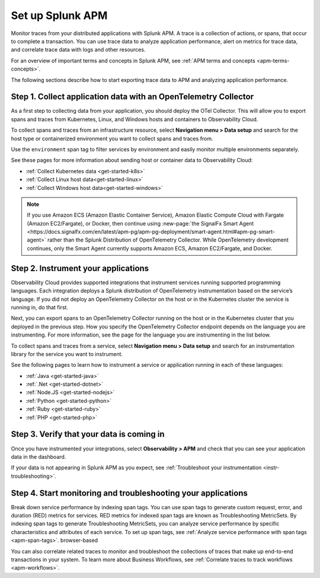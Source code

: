
.. _apm:

*****************
Set up Splunk APM
*****************

.. meta::
   :description: Get started monitoring applications with the Splunk Observability Cloud.

Monitor traces from your distributed applications with Splunk APM. A trace is a collection of actions, or spans, that occur to complete a transaction. You can use trace data to analyze application performance, alert on metrics for trace data, and correlate trace data with logs and other resources.

.. For an example that shows you how to identify the root cause of issues with APM, see :ref:`Example APM root cause investigation <apm-find-root-cause>`.

For an overview of important terms and concepts in Splunk APM, see :ref:`APM terms and concepts <apm-terms-concepts>`.

The following sections describe how to start exporting trace data to APM and analyzing application performance.


Step 1. Collect application data with an OpenTelemetry Collector
================================================================
As a first step to collecting data from your application, you should deploy the OTel Collector. This will allow you to export spans and traces from Kubernetes, Linux, and Windows hosts and containers to Observability Cloud.

To collect spans and traces from an infrastructure resource, select :strong:`Navigation menu > Data setup` and search for the host type or containerized environment you want to collect spans and traces from.

Use the ``environment`` span tag to filter services by environment and easily monitor multiple environments separately.

See these pages for more information about sending host or container data to Observability Cloud:

- :ref:`Collect Kubernetes data <get-started-k8s>`
- :ref:`Collect Linux host data<get-started-linux>`
- :ref:`Collect Windows host data<get-started-windows>`

.. note::
   If you use Amazon ECS (Amazon Elastic Container Service), Amazon Elastic Compute Cloud with Fargate (Amazon EC2/Fargate), or Docker, then continue using :new-page:`the SignalFx Smart Agent <https://docs.signalfx.com/en/latest/apm-pg/apm-pg-deployment/smart-agent.html#apm-pg-smart-agent>` rather than the Splunk Distribution of OpenTelemetry Collector. While OpenTelemetry development continues, only the Smart Agent currently supports Amazon ECS, Amazon EC2/Fargate, and Docker.

Step 2. Instrument your applications
====================================
Observability Cloud provides supported integrations that instrument services running supported programming languages. Each integration deploys a Splunk distribution of OpenTelemetry instrumentation based on the service’s language. If you did not deploy an OpenTelemetry Collector on the host or in the Kubernetes cluster the service is running in, do that first.

Next, you can export spans to an OpenTelemetry Collector running on the host or in the Kubernetes cluster that you deployed in the previous step. How you specify the OpenTelemetry Collector endpoint depends on the language you are instrumenting. For more information, see the page for the language you are instrumenting in the list below.

To collect spans and traces from a service, select :strong:`Navigation menu > Data setup` and search for an instrumentation library for the service you want to instrument.

See the following pages to learn how to instrument a service or application running in each of these languages:

- :ref:`Java <get-started-java>`
- :ref:`.Net <get-started-dotnet>`
- :ref:`Node.JS <get-started-nodejs>`
- :ref:`Python <get-started-python>`
- :ref:`Ruby <get-started-ruby>`
- :ref:`PHP <get-started-php>`

.. commenting out go and webapp because they will not be documented for GA.
.. - :ref:`go <get-started-go>`
.. - :ref:`webapp <get-started-webapp>`

.. _verify-apm-data:

Step 3. Verify that your data is coming in
=============================================================
Once you have instrumented your integrations, select :strong:`Observability > APM` and check that you can see your application data in the dashboard.

If your data is not appearing in Splunk APM as you expect, see :ref:`Troubleshoot your instrumentation <instr-troubleshooting>`. 

Step 4. Start monitoring and troubleshooting your applications
==============================================================
Break down service performance by indexing span tags. You can use span tags to generate custom request, error, and duration (RED) metrics for services. RED metrics for indexed span tags are known as Troubleshooting MetricSets. By indexing span tags to generate Troubleshooting MetricSets, you can analyze service performance by specific characteristics and attributes of each service. To set up span tags, see :ref:`Analyze service performance with span tags <apm-span-tags>`. browser-based 

You can also correlate related traces to monitor and troubleshoot the collections of traces that make up end-to-end transactions in your system. To learn more about Business Workflows, see :ref:`Correlate traces to track workflows <apm-workflows>`.
